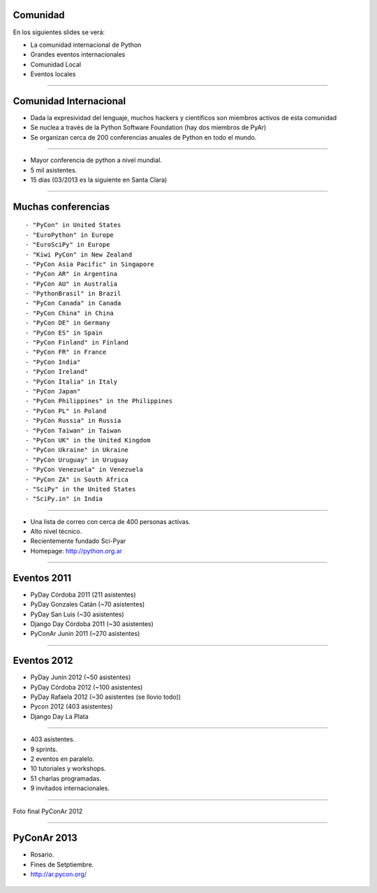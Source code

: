 Comunidad
---------

En los siguientes slides se verá:

- La comunidad internacional de Python
- Grandes eventos internacionales
- Comunidad Local
- Eventos locales

----

Comunidad Internacional
-----------------------

- Dada la expresividad del lenguaje, muchos hackers y científicos son miembros
  activos de esta comunidad
- Se nuclea a través de la Python Software Foundation (hay dos miembros de PyAr)
- Se organizan cerca de 200 conferencias anuales de Python en todo el mundo.


----

.. image:: img/pyconlogo.png
    :align: center
    :width: 480px
    :height: 270px

- Mayor conferencia de python a nivel mundial.
- 5 mil asistentes.
- 15 días (03/2013 es la siguiente en Santa Clara)

----

Muchas conferencias
-------------------

::

    - "PyCon" in United States
    - "EuroPython" in Europe
    - "EuroSciPy" in Europe
    - "Kiwi PyCon" in New Zealand
    - "PyCon Asia Pacific" in Singapore
    - "PyCon AR" in Argentina
    - "PyCon AU" in Australia
    - "PythonBrasil" in Brazil
    - "PyCon Canada" in Canada
    - "PyCon China" in China
    - "PyCon DE" in Germany
    - "PyCon ES" in Spain
    - "PyCon Finland" in Finland
    - "PyCon FR" in France
    - "PyCon India"
    - "PyCon Ireland"
    - "PyCon Italia" in Italy
    - "PyCon Japan"
    - "PyCon Philippines" in the Philippines
    - "PyCon PL" in Poland
    - "PyCon Russia" in Russia
    - "PyCon Taiwan" in Taiwan
    - "PyCon UK" in the United Kingdom
    - "PyCon Ukraine" in Ukraine
    - "PyCon Uruguay" in Uruguay
    - "PyCon Venezuela" in Venezuela
    - "PyCon ZA" in South Africa
    - "SciPy" in the United States
    - "SciPy.in" in India

----

.. image:: img/pyar.png
    :align: center
    :width: 678px
    :height: 275px

- Una lista de correo con cerca de 400 personas activas.
- Alto nivel técnico.
- Recientemente fundado Sci-Pyar
- Homepage: http://python.org.ar


----

Eventos 2011
------------

- PyDay Córdoba 2011 (211 asistentes)
- PyDay Gonzales Catán (~70 asistentes)
- PyDay San Luis (~30 asistentes)
- Django Day Córdoba 2011 (~30 asistentes)
- PyConAr Junin 2011 (~270 asistentes)


----

Eventos 2012
------------

- PyDay Junín 2012 (~50 asistentes)
- PyDay Córdoba 2012 (~100 asistentes)
- PyDay Rafaela 2012 (~30 asistentes (se llovio todo))
- Pycon 2012 (403 asistentes)
- Django Day La Plata


----

.. image:: img/logopycon.png
    :align: center
    :width: 483px
    :height: 289px

- 403 asistentes.
- 9 sprints.
- 2 eventos en paralelo.
- 10 tutoriales y workshops.
- 51 charlas programadas.
- 9 invitados internacionales.

----



.. figure:: img/pyconarfinal.JPG
    :align: center
    :width: 960px
    :height: 539px

    Foto final PyConAr 2012

----

PyConAr 2013
------------

- Rosario.
- Fines de Setptiembre.
- http://ar.pycon.org/

.. figure:: img/pyconar2013.png
    :align: center
    :scale: 50 %


